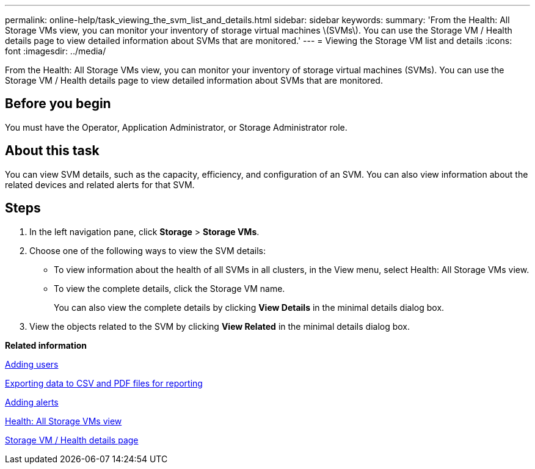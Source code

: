 ---
permalink: online-help/task_viewing_the_svm_list_and_details.html
sidebar: sidebar
keywords: 
summary: 'From the Health: All Storage VMs view, you can monitor your inventory of storage virtual machines \(SVMs\). You can use the Storage VM / Health details page to view detailed information about SVMs that are monitored.'
---
= Viewing the Storage VM list and details
:icons: font
:imagesdir: ../media/

[.lead]
From the Health: All Storage VMs view, you can monitor your inventory of storage virtual machines (SVMs). You can use the Storage VM / Health details page to view detailed information about SVMs that are monitored.

== Before you begin

You must have the Operator, Application Administrator, or Storage Administrator role.

== About this task

You can view SVM details, such as the capacity, efficiency, and configuration of an SVM. You can also view information about the related devices and related alerts for that SVM.

== Steps

. In the left navigation pane, click *Storage* > *Storage VMs*.
. Choose one of the following ways to view the SVM details:
 ** To view information about the health of all SVMs in all clusters, in the View menu, select Health: All Storage VMs view.
 ** To view the complete details, click the Storage VM name.
+
You can also view the complete details by clicking *View Details* in the minimal details dialog box.
. View the objects related to the SVM by clicking *View Related* in the minimal details dialog box.

*Related information*

xref:task_adding_users.adoc[Adding users]

xref:task_exporting_storage_data_as_reports.adoc[Exporting data to CSV and PDF files for reporting]

xref:task_adding_alerts.adoc[Adding alerts]

xref:reference_health_all_svms_view.adoc[Health: All Storage VMs view]

xref:reference_health_svm_details_page.adoc[Storage VM / Health details page]

